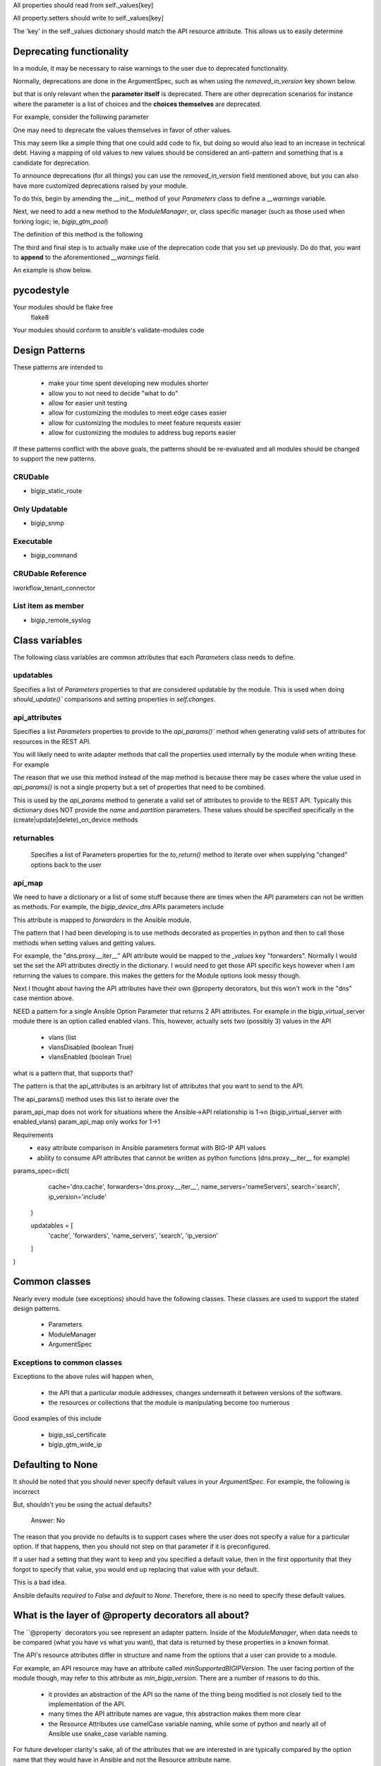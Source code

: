 All properties should read from self._values[key]

All property.setters should write to self._values[key]

The 'key' in the self._values dictionary should match the API resource attribute.
This allows us to easily determine


Deprecating functionality
=========================

In a module, it may be necessary to raise warnings to the user due to deprecated
functionality.

Normally, deprecations are done in the ArgumentSpec, such as when using the
`removed_in_version` key shown below.

.. raw:: python

   type=dict(
       removed_in_version='2.4'
   )

but that is only relevant when the **parameter itself** is deprecated. There are
other deprecation scenarios for instance where the parameter is a list of choices
and the **choices themselves** are deprecated.

For example, consider the following parameter

.. raw:: python

   type=dict(
       choices=['foo_1', 'bar_2', 'baz_3']
   )

One may need to deprecate the values themselves in favor of other values.

.. raw:: python

   type=dict(
       choices=['foo-1', 'bar-2', 'baz-3']
   )

This may seem like a simple thing that one could add code to fix, but doing so would
also lead to an increase in technical debt. Having a mapping of old values to new
values should be considered an anti-pattern and something that is a candidate for
deprecation.

To announce deprecations (for all things) you can use the `removed_in_version` field
mentioned above, but you can also have more customized deprecations raised by your
module.

To do this, begin by amending the `__init__` method of your `Parameters` class to
define a `__warnings` variable.

.. raw:: python

   class Parameters(AnsibleF5Parameters):
       def __init__(self, params=None):
           super(Parameters, self).__init__(params)
           self._values['__warnings'] = []

Next, we need to add a new method to the `ModuleManager`, or, class specific manager
(such as those used when forking logic; ie, `bigip_gtm_pool`)

The definition of this method is the following

.. raw:: python

   def _announce_deprecations(self):
       warnings = []
       if self.want:
           warnings += self.want._values.get('__warnings', [])
       if self.have:
           warnings += self.have._values.get('__warnings', [])
       for warning in warnings:
           self.client.module.deprecate(
               msg=warning['msg'],
               version=warning['version']
           )

The third and final step is to actually make use of the deprecation code that you
set up previously. Do do that, you want to **append** to the aforementioned
`__warnings` field.

An example is show below.

.. raw:: python

   if lb_method in deprecated.keys():
       if self._values['__warnings'] is None:
           self._values['__warnings'] = []
       self._values['__warnings'].append(
           [
               dict(
                   msg='The provided lb_method is deprecated',
                   version='2.4'
               )
           ]
       )

pycodestyle
===========

Your modules should be flake free
    flake8

Your modules should conform to ansible's validate-modules code

Design Patterns
===============

These patterns are intended to

  * make your time spent developing new modules shorter
  * allow you to not need to decide "what to do"
  * allow for easier unit testing
  * allow for customizing the modules to meet edge cases easier
  * allow for customizing the modules to meet feature requests easier
  * allow for customizing the modules to address bug reports easier

If these patterns conflict with the above goals, the patterns should be
re-evaluated and all modules should be changed to support the new patterns.

CRUDable
--------
* bigip_static_route


Only Updatable
--------------
* bigip_snmp


Executable
----------
* bigip_command


CRUDable Reference
------------------
iworkflow_tenant_connector


List item as member
-------------------
* bigip_remote_syslog

Class variables
===============

The following class variables are common attributes that each `Parameters` class
needs to define.

updatables
----------

Specifies a list of `Parameters` properties to that are considered
updatable by the module. This is used when doing `should_update()``
comparisons and setting properties in `self.changes`.

api_attributes
--------------

Specifies a list `Parameters` properties to provide to the `api_params()``
method when generating valid sets of attributes for resources in the REST
API.

You will likely need to write adapter methods that call the properties
used internally by the module when writing these. For example

.. raw:: python

   def minSupportedBIGIPVersion(self):
       return self.min_bigip_version

The reason that we use this method instead of the map method is because
there may be cases where the value used in `api_params()` is not a single
property but a set of properties that need to be combined.

This is used by the `api_params` method to generate a valid set of
attributes to provide to the REST API. Typically this dictionary does
NOT provide the `name` and `partition` parameters. These values should
be specified specifically in the (create|update|delete)_on_device methods

returnables
-----------

    Specifies a list of Parameters properties for the `to_return()` method
    to iterate over when supplying "changed" options back to the user

api_map
-------

We need to have a dictionary or a list of some stuff because there are
times when the API parameters can not be written as methods. For example,
the `bigip_device_dns` APIs parameters include

.. raw:: python

   dns.proxy.__iter__

This attribute is mapped to `forwarders` in the Ansible module.

The pattern that I had been developing is to use methods decorated as
properties in python and then to call those methods when setting values
and getting values.

For example, the "dns.proxy.__iter__" API attribute would be mapped to the
`_values` key "forwarders". Normally I would set the set the API attributes
directly in the dictionary. I would need to get those API specific keys
however when I am returning the values to compare. this makes the getters
for the Module options look messy though.

Next I thought about having the API attributes have their own @property
decorators, but this won't work in the "dns" case mention above.



NEED
a pattern for a single Ansible Option Parameter that returns 2 API attributes.
For example in the bigip_virtual_server module there is an option called
enabled vlans. This, however, actually sets two (possibly 3) values in the API

    * vlans (list
    * vlansDisabled (boolean True)
    * vlansEnabled (boolean True)

what is a pattern that, that supports that?

The pattern is that the api_attributes is an arbitrary list of attributes that
you want to send to the API.

The api_params() method uses this list to iterate over the

param_api_map does not work for situations where the Ansible->API relationship
is 1->n (bigip_virtual_server with enabled_vlans) param_api_map only works
for 1->1

Requirements
  * easy attribute comparison in Ansible parameters format with BIG-IP API values
  * ability to consume API attributes that cannot be written as python functions (dns.proxy.__iter__ for example)

params_spec=dict(
            cache='dns.cache',
            forwarders='dns.proxy.__iter__',
            name_servers='nameServers',
            search='search',
            ip_version='include'
        )

        updatables = [
            'cache', 'forwarders', 'name_servers', 'search', 'ip_version'
        ]
)


Common classes
==============

Nearly every module (see exceptions) should have the following classes. These
classes are used to support the stated design patterns.

  * Parameters
  * ModuleManager
  * ArgumentSpec

Exceptions to common classes
----------------------------

Exceptions to the above rules will happen when,

  * the API that a particular module addresses, changes underneath it between versions of the software.
  * the resources or collections that the module is manipulating become too numerous

Good examples of this include

  * bigip_ssl_certificate
  * bigip_gtm_wide_ip

Defaulting to None
==================

It should be noted that you should never specify default values in your
`ArgumentSpec`. For example, the following is incorrect

.. raw:: python

   type=dict(
       required=False,
       default='foo'
   ),

But, shouldn't you be using the actual defaults?

  Answer: No

The reason that you provide no defaults is to support cases where the user does not
specify a value for a particular option. If that happens, then you should not step
on that parameter if it is preconfigured.

If a user had a setting that they want to keep and you specified a default value,
then in the first opportunity that they forgot to specify that value, you would
end up replacing that value with your default.

This is a bad idea.

Ansible defaults `required` to `False` and `default` to `None`. Therefore, there is
no need to specify these default values.

What is the layer of @property decorators all about?
====================================================

The ``@property` decorators you see represent an adapter pattern. Inside of the
`ModuleManager`, when data needs to be compared (what you have vs what you want),
that data is returned by these properties in a known format.

The API's resource attributes differ in structure and name from the options that
a user can provide to a module.

For example, an API resource may have an attribute called `minSupportedBIGIPVersion`.
The user facing portion of the module though, may refer to this attribute as
`min_bigip_version`. There are a number of reasons to do this.

  * it provides an abstraction of the API so the name of the thing being modified
    is not closely tied to the implementation of the API.
  * many times the API attribute names are vague, this abstraction makes them more
    clear
  * the Resource Attributes use camelCase variable naming, while some of python
    and nearly all of Ansible use snake_case variable naming.

For future developer clarity's sake, all of the attributes that we are interested
in are typically compared by the option name that they would have in Ansible and
not the Resource attribute name.

This allows a developer to look at the names of variables and match them to the
names of the options in the Ansible module.

While the names of properties usually mirror the names of the module options
available to the user, the values of those properties do not.

Values of the properties reflect the values that are accepted by the API resource.
This is done because, ultimately, the values that we need to deal with at the
values that are going to be used to update the API.

Therefore, when we receive options from the module, we transform them into the
values that would appropriate for the API. When we receive values from the API,
we might order them or cast some of their values to specific types so that
comparisons can occur, but otherwise we dont really touch them.

So,

1. property name reflects module option
2. property getter reflects the appropriate Resource attribute value

Why are they not all setters?
=============================

This is because there are some cases where you do not know ahead of time what
the value of that property should be. Often it takes two or more options be set
before another option can be known.

Consider a module that accepts an IP address option and a gateway mask option,
but needs to return a CIDR representation of those two values. Without getting
both values, we cannot produce the one value. That is who we calculate the
necessary value at time of getattr, and not at the time of setattr.

Use the module_utils test suite to verify AnsibleF5Parameters classes
=====================================================================

This is important in case there is a pattern we miss for adapting API
attributes and module params.

This test suite is found at the following location

  test/misc/test_module_utils.py

Never import *
==============

9 times out of 10 you are doing this because you are using one of the following
variables

* `BOOLEANS`
* `BOOLEANS_TRUE`
* `BOOLEANS_FALSE`

It is, however, an anti-pattern to import from * and it will be caught by the
Ansible unit tests. Instead, specifically include each thing that you want to use.

The Changes class
=================

In many cases, the values that you process from the user will match the values
that you send to BIG-IP.

For example, consider the following parameters to a module

.. raw:: yaml

   - name: This is an example
     bigip_device_sshd:
         banner: "enabled"
         banner_text: "banner text goes here"
         port: "1234"
         password: "secret"
         server: "lb.mydomain.com"
         user: "admin"

Above, the module code that implements this is a collection of different adapters
that collectively allow the module to convert the information the user provides
to it into a format that it is able to send to the BIG-IP and vice-versa.

This class is a way for the module developer to complete the cycle of

  User (params) -> Module -> REST -> Module -> User (changed params)

Due to most of the adapters being concerned with how they should be adapting
data to meet the format expect by the REST API, the `Changes` class is concerned
with how to adapt the data to meet the format expected by the end user.

If there is a need to change the value to something that is more "human" so that
the user can understand it, that job is undertaken by the `Changes` module.

An example of it in use is the `bigip_device_connectivity` module where it acts
as a way to translate BIG-IP's representation of "none" (`any6`) to the human
word "none"

Examples of modules that use the `Changes` class are,

* `bigip_gtm_datacenter`
* `bigip_device_connectivity`
* `bigip_device_group`

The Difference class
====================

When comparing values to detect changed-ness, there are situations where the
default comparison method will not be appropriate for you use. The default comparison
method essentially just does a simple comparison.

The source of this method illustrates its simplicity

.. raw:: python

   attr1 = getattr(self.want, key)
   attr2 = getattr(self.have, key)
   if attr1 != attr2:
       changed[key] = attr1

As you can see, it is quite simple and does not take into consideration anything
more complicated than simply the values being compared.

This differencing is not conducive to more complicated data structures or types of
data.

.. raw:: python

   int(5) == '5'

The above fails to satisfy this simple (albeit erroneous due to established
patterns) difference.

.. note::

   This is logically incorrect because the Adapter pattern that you should be using
   for the `Parameters` class mandates that `@property` values should return a
   specific data type (in the above case `int`) and should never be
   non-deterministic.

To check for differences in more complicated data structures, the module author
should make use of the `Difference` class.

The definition of the `Difference` class is the following

.. raw:: python

   class Difference(object):
       def __init__(self, want, have=None):
           self.want = want
           self.have = have

       def compare(self, param):
           try:
               result = getattr(self, param)
               return result
           except AttributeError:
               return self.__default(param)

       def __default(self, param):
           attr1 = getattr(self.want, param)
           try:
               attr2 = getattr(self.have, param)
               if attr1 != attr2:
                   return attr1
           except AttributeError:
               return attr1

By default, it does nothing more than uses the simple comparison to diff the
parameters provided, and discovered, by the module.

To make use of it, you must do the following.

First, define this class in your module.

Second, add `@property` methods for each of the values that you want to compare.
Remember, the properties of the `Parameter` classes are the names that are exposed
to the module user and not the names of REST API parameters themselves (unless it
perfectly matches) because the REST API camel-cases all parameter names.

So, if we were interested in providing custom diffing for the `members` module
parameter, we may add this as a `@property` to the `Difference` class like so.

.. raw:: python

   @property
   def members(self):
       if self.want.members is None:
           return None
       if set(self.want.members) == set(self.have.members):
           return None
       if self.want.append is False:
           return self.want.members

       # Checking to see if the supplied list is a subset of the current
       # list is only relevant if the `append` parameter is provided.
       new_members = set(self.want.members)
       current_members = set(self.have.members)
       if new_members.issubset(current_members):
           return None
       result = list(set(self.have.members + self.want.members))
       return result

These `@property` methods **must** be named after the Parameter you want to compare.
Additionally, the return value of these `@property` definitions is one of two values.

- Python `None` if there is no difference
- The value of the difference if there is one. This value will later be reported as
  what was changed in the module invocation.

Finally, to make use of this new difference class, you must change the following
method in the `ModuleManager` code,

* `_update_changed_options`

The new value of this method must include the usage of the `Difference` class as a
new object. Example usage is provided below.

.. raw:: python

   def _update_changed_options(self):
       diff = Difference(self.want, self.have)
       updatables =  Parameters.updatables
       changed = dict()
       for k in updatables:
           change = diff.compare(k)
           if change is None:
               continue
           else:
               changed[k] = change
       if changed:
           self.changes = Parameters(changed)
           return True
       return False

API Map Adapter
===============

This adapter pattern is useful for converting data values from user inputs
to REST outputs. It's definition is,

  The API Map Adapter pattern adapts a known REST attribute to a predefined
  `Parameters` method. The return value of this method is a correct payload for
  the REST attribute.

This pattern is frequently used as a way for the module developer to translate
the input provided to them by the user into a format that is consumable by the
REST API.

The following is an example of this kind of adapter.

.. raw:: python

   ...

   api_map = {
       ...

       'bannerText': 'banner_text',

       ...
   }


1-to-1 Adapter
==============

YAML represents the `banner`
parameter as a simple key with a simple value. The actual REST payload contains
an attribute called `banner` and it takes an actual value called `enabled`.
This is represented in code by the `ArgumentSpec` class.

This is considered to be the most simple form of a parameter definition by the
F5 Ansible modules because it is nearly a 1 to 1 translation of Ansible to F5.

The following is an example of this kind of adapter.

.. raw:: python

   ...
       banner_text=dict(
           required=False,
           default=None,
           choices=['enabled', 'disabled']
       ),
   ...
